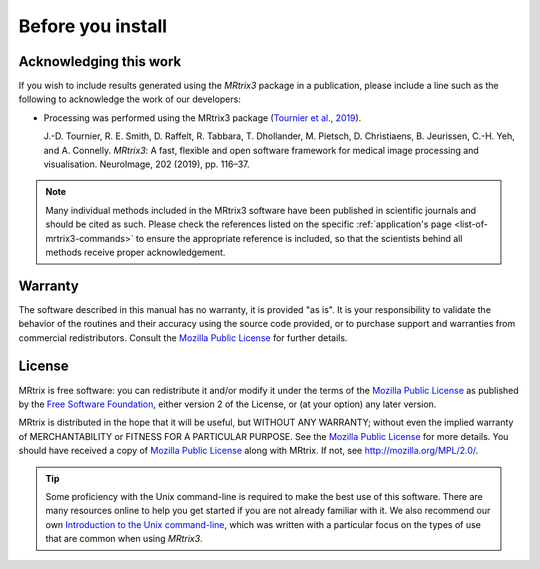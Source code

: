 Before you install
==================


Acknowledging this work
----------------------------------

If you wish to include results generated using the *MRtrix3* package in a
publication, please include a line such as the following to acknowledge the
work of our developers:

* Processing was performed using the MRtrix3 package (`Tournier et al., 2019
  <https://doi.org/10.1016/j.neuroimage.2019.116137>`__).

  J.-D. Tournier, R. E. Smith, D. Raffelt, R. Tabbara, T. Dhollander, M.
  Pietsch, D. Christiaens, B. Jeurissen, C.-H. Yeh, and A. Connelly.
  *MRtrix3*: A fast, flexible and open software framework for medical image
  processing and visualisation. NeuroImage, 202 (2019), pp. 116–37.

.. NOTE::

  Many individual methods included in the MRtrix3 software have been published
  in scientific journals and should be cited as such. Please check the
  references listed on the specific :ref:`application's page
  <list-of-mrtrix3-commands>` to ensure the appropriate reference is included,
  so that the scientists behind all methods receive proper acknowledgement.


Warranty
----------------------------------

The software described in this manual has no warranty, it is provided "as is". It is your responsibility to validate the behavior of the routines and their accuracy using the source code provided, or to purchase support and warranties from commercial redistributors. Consult the `Mozilla Public License`_ for further details.

License
----------------------------------

MRtrix is free software: you can redistribute it and/or modify it under the terms of the `Mozilla Public License`_ as published by the `Free Software Foundation`_, either version 2 of the License, or (at your option) any later version.

MRtrix is distributed in the hope that it will be useful, but WITHOUT ANY WARRANTY; without even the implied warranty of MERCHANTABILITY or FITNESS FOR A PARTICULAR PURPOSE. See the `Mozilla Public License`_ for more details.
You should have received a copy of `Mozilla Public License`_ along with MRtrix. If not, see `<http://mozilla.org/MPL/2.0/>`_.


.. TIP::

  Some proficiency with the Unix command-line is required to make the best use
  of this software. There are many resources online to help you get
  started if you are not already familiar with it. We also recommend our own
  `Introduction to the Unix command-line
  <https://command-line-tutorial.readthedocs.io/>`__, which was written with a
  particular focus on the types of use that are common when using *MRtrix3*.


.. _Free Software Foundation: http://www.fsf.org/
.. _Mozilla Public License: http://mozilla.org/MPL/2.0/
